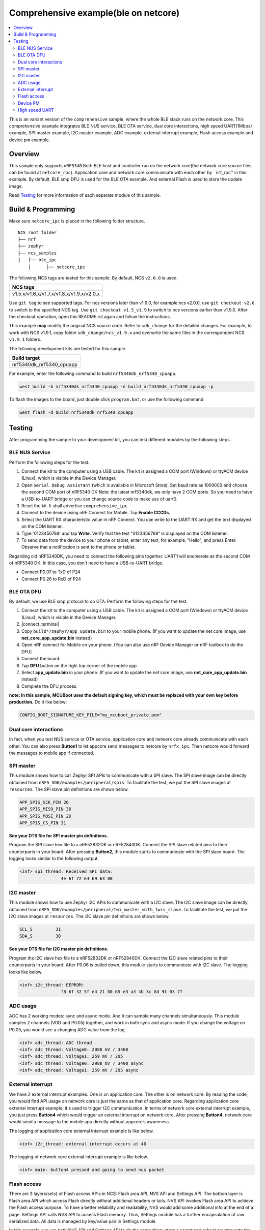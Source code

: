 .. comprehensive_ipc:

Comprehensive example(ble on netcore)
#####################################

.. contents::
   :local:
   :depth: 2

This is an variant version of the ``comprehensive`` sample, where the whole BLE stack runs on the network core. This comprehensive example integrates BLE NUS service, BLE OTA service, dual core interactions, high speed UART(1Mbps) example, 
SPI master example, I2C master example, ADC example, external interrupt example, Flash access example and device pm example. 

Overview
********

This sample only supports ``nRF5340``.Both BLE host and controller run on the network core(the network core source files can be found at ``netcore_rpc``).
Application core and network core communicate with each other by ``nrf_rpc'' in this example. By default, BLE smp DFU is used for the BLE OTA example. 
And external Flash is used to store the update image. 

Read `Testing`_ for more information of each separate module of this sample.


Build & Programming
*******************

Make sure ``netcore_ipc`` is placed in the following folder structure.

::

    NCS root folder
    ├── nrf
    ├── zephyr
    ├── ncs_samples          
    │   ├── ble_ipc
	│      ├── netcore_ipc 


The following NCS tags are tested for this sample. By default, NCS ``v2.0.0`` is used.

+------------------------------------------------------------------+
|NCS tags                                                          +
+==================================================================+
|v1.5.x/v1.6.x/v1.7.x/v1.8.x/v1.9.x/v2.0.x                         |
+------------------------------------------------------------------+

Use ``git tag`` to see supported tags. For ncs versions later than v1.9.0, for example ncs v2.0.0, 
use ``git checkout v2.0`` to switch to the specified NCS tag. Use ``git checkout v1.5_v1.9`` to switch to 
ncs versions earlier than v1.9.0. After the checkout operation, open this README.rst again and follow 
the instructions. 
	
This example **may** modify the original NCS source code. Refer to ``sdk_change`` for the detailed changes. 
For example, to work with NCS v1.9.1, copy folder ``sdk_change/ncs_v1.9.x`` and overwrite the same files 
in the correspondent NCS ``v1.9.1`` folders.

The following development kits are tested for this sample. 

+------------------------------------------------------------------+
|Build target                                                      +
+==================================================================+
|nrf5340dk_nrf5340_cpuapp                                          |
+------------------------------------------------------------------+

For example, enter the following command to build ``nrf5340dk_nrf5340_cpuapp``.

.. code-block:: console

   west build -b nrf5340dk_nrf5340_cpuapp -d build_nrf5340dk_nrf5340_cpuapp -p
   
To flash the images to the board, just double click ``program.bat``, or use the following command:

.. code-block:: console

   west flash -d build_nrf5340dk_nrf5340_cpuapp

Testing
*******

After programming the sample to your development kit, you can test different modules by the following steps.

BLE NUS Service
===============

Perform the following steps for the test.

1. Connect the kit to the computer using a USB cable. The kit is assigned a COM port (Windows) or ttyACM device (Linux), which is visible in the Device Manager.
#. Open ``Serial Debug Assistant`` (which is available in Microsoft Store). Set baud rate as 1000000 and choose the second COM port of nRF5340 DK 
   Note: the latest nrf5340dk, we only have 2 COM ports. So you need to have a USB-to-UART bridge or you can change source code to make use of uart0.
#. Reset the kit. It shall advertise ``comprehensive_ipc``
#. Connect to the device using nRF Connect for Mobile. Tap **Enable CCCDs**.
#. Select the UART RX characteristic value in nRF Connect.
   You can write to the UART RX and get the text displayed on the COM listener.
#. Type '0123456789' and tap **Write**.
   Verify that the text "0123456789" is displayed on the COM listener.
#. To send data from the device to your phone or tablet, enter any text, for example, "Hello", and press Enter.
   Observe that a notification is sent to the phone or tablet.

Regarding old nRF5340DK, you need to connect the following pins together. UART1 will enumerate as the second COM of nRF5340 DK.
In this case, you don't need to have a USB-to-UART bridge.

* Connect P0.07 to TxD of P24
* Connect P0.26 to RxD of P24

BLE OTA DFU
===========

By default, we use BLE smp protocol to do OTA. Perform the following steps for the test.

1. Connect the kit to the computer using a USB cable. The kit is assigned a COM port (Windows) or ttyACM device (Linux), which is visible in the Device Manager.
#. |connect_terminal|
#. Copy ``build*/zephyr/app_update.bin`` to your mobile phone. (If you want to update the net core image, use **net_core_app_update.bin** instead)
#. Open nRF connect for Mobile on your phone. (You can also use nRF Device Manager or nRF toolbox to do the DFU)
#. Connect the board. 
#. Tap **DFU** button on the right top corner of the mobile app.
#. Select **app_update.bin** in your phone. (If you want to update the net core image, use **net_core_app_update.bin** instead)
#. Complete the DFU process.

**note: In this sample, MCUBoot uses the default signing key, which must be replaced with your own key before production.** Do it like below:

.. code-block:: console

	CONFIG_BOOT_SIGNATURE_KEY_FILE="my_mcuboot_private.pem"	

Dual core interactions
======================

In fact, when you test NUS service or OTA service, application core and network core already communicate with each other. 
You can also press **Button1** to let appcore send messages to netcore by ``nrfx_ipc``. Then netcore would forward the messages to mobile app if connected.

SPI master
==========

This module shows how to call Zephyr SPI APIs to communicate with a SPI slave. The SPI slave image can be directly obtained from ``nRF5_SDK/examples/peripheral/spis``. 
To facilitate the test, we put the SPI slave images at ``resources``. The SPI slave pin definitions are shown below.

.. code-block:: console

   APP_SPIS_SCK_PIN 26
   APP_SPIS_MISO_PIN 30
   APP_SPIS_MOSI_PIN 29
   APP_SPIS_CS_PIN 31
   
**See your DTS file for SPI master pin definitions.**
 
Program the SPI slave hex file to a nRF52832DK or nRF52840DK. Connect the SPI slave related pins to their counterparts in your board.
After pressing **Button2**, this module starts to communicate with the SPI slave board. The logging looks similar to the following output.

.. code-block:: console

	<inf> spi_thread: Received SPI data:
			4e 6f 72 64 69 63 00

I2C master
==========

This module shows how to use Zephyr I2C APIs to communicate with a I2C slave. The I2C slave image can be directly obtained from ``nRF5_SDK/examples/peripheral/twi_master_with_twis_slave``.
To facilitate the test, we put the I2C slave images at ``resources``. The I2C slave pin definitions are shown below.

.. code-block:: console

	SCL_S         31   
	SDA_S         30  
   
**See your DTS file for I2C master pin definitions.**
 
Program the I2C slave hex file to a nRF52832DK or nRF52840DK. Connect the I2C slave related pins to their counterparts in your board.
After P0.06 is pulled down, this module starts to communicate with I2C slave. The logging looks like below.

.. code-block:: console

	<inf> i2c_thread: EEPROM:
			f8 6f 32 5f e4 21 80 65 e3 a3 4b 3c 8d 91 03 7f
	
ADC usage
=========

ADC has 2 working modes: sync and async mode. And it can sample many channels simultaneously. This module samples 2 channels (VDD and P0.05) together, 
and work in both sync and async mode. If you change the voltage on P0.05, you would see a changing ADC value from the log.

.. code-block:: console

	<inf> adc_thread: ADC thread
	<inf> adc_thread: Voltage0: 2988 mV / 3400
	<inf> adc_thread: Voltage1: 259 mV / 295
	<inf> adc_thread: Voltage0: 2988 mV / 3400 async
	<inf> adc_thread: Voltage1: 259 mV / 295 async

External interrupt
==================

We have 2 external interrupt examples. One is on application core. The other is on network core. By reading the code, you would find API usage 
on network core is just the same as that of application core. Regarding application core external interrupt example, it's used to trigger I2C communication. 
In terms of network core external interrupt example, you just press **Button4** which would trigger an external interrupt on network core. 
After pressing **Button4**, network core would send a message to the mobile app directly without appcore’s awareness. 

The logging of application core external interrupt example is like below.

.. code-block:: console

	<inf> i2c_thread: external interrupt occurs at 40	

The logging of network core external interrupt example is like below.

.. code-block:: console

	<inf> main: button4 pressed and going to send nus packet	

Flash access
============

There are 3 layers(sets) of Flash access APIs in NCS: Flash area API, NVS API and Settings API. The bottom layer is Flash area API which access Flash directly 
without additional headers or tails. NVS API invokes Flash area API to achieve the Flash access purpose. To have a better reliability and readability, 
NVS would add some additional info at the end of a page.  Settings API calls NVS API to access Flash memory. Thus, Settings module has a further encapsulation 
of raw serialized data. All data is managed by key/value pair in Settings module.

In this example, we use both NVS API and Settings API to do the same thing: store a secret and reboot counter onto the internal Flash. The logging is like below.

.. code-block:: console

	<inf> flash_thread: Key value in NVS:
            ff fe fd fc fb fa f9 f8                                
	<inf> flash_thread: *** Reboot counter in NVS: 6 ***
	<inf> flash_thread: *** Reboot counter in Settings: 6 ****
	<inf> flash_thread: Key value in Settings:
            30 31 32 33 34 35 36 37                           

Device PM
=========

We can use PM to turn on/off peripherals dynamically to save power consumption. 
In this example, press **Button3** to turn on/off UART0/UART1 repeatedly. If the logging backend is UART0, the logging message would be gone after pressing **Button3**.	
The logging is like below.

.. code-block:: console

	<inf> main: button3 isr
	<inf> main: UART1 is in active state. We suspend it	
	<inf> main: UART0 is in active state. We suspend it
	<inf> main: ## UART1 is suspended now ##	
	<inf> main: button3 isr
	<inf> main: UART1 is in low power state. We activate it	
	<inf> main: UART0 is in low power state. We activate it
	<inf> main: ## UART1 is active now ##	
	<inf> main: ## UART0 is active now ##


High speed UART
===============

In this module, you can achieve 1Mbps baud rate. UART has 3 working mode: poll, interrupt and async. To achieve high speed UART, async mode must be used.  
To test the reliability of 1Mbps UART, you can transfer a file from PC end to the device end. In this example, when PC sends some data to the device, the device 
would send the same data back to the PC. In this way, you can verify the reliability of 1Mbps UART.

When doing the loopback test of 1Mbps UART, make sure BLE connection is disconnected and logging terminal is closed since they would have a great
impact on the UART communication. You can use app: ``Serial Debug Assistant`` from Microsoft Store for the test. 

Use ``Serial Debug Assistant`` to send a file to the board. The board would forward the same file back to the PC. Verify whether they are identical.

Note: the latest nrf5340dk, we only have 2 COM ports. So you need to have a USB-to-UART bridge or you can change source code to make use of uart0.
Regarding the old nRF5340dk, you need to connect the following pins together. UART1 will enumerate as the second COM of nRF5340 DK. 
In this case you don't need a USB-to-UART bridge.

* Connect P0.07 to TxD of P24
* Connect P0.26 to RxD of P24

